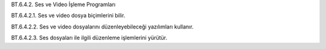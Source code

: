 BT.6.4.2. Ses ve Video İşleme Programları

BT.6.4.2.1. Ses ve video dosya biçimlerini bilir.

BT.6.4.2.2. Ses ve video dosyalarını düzenleyebileceği yazılımları kullanır.

BT.6.4.2.3. Ses dosyaları ile ilgili düzenleme işlemlerini yürütür.

.. raw:: pdf

   PageBreak

